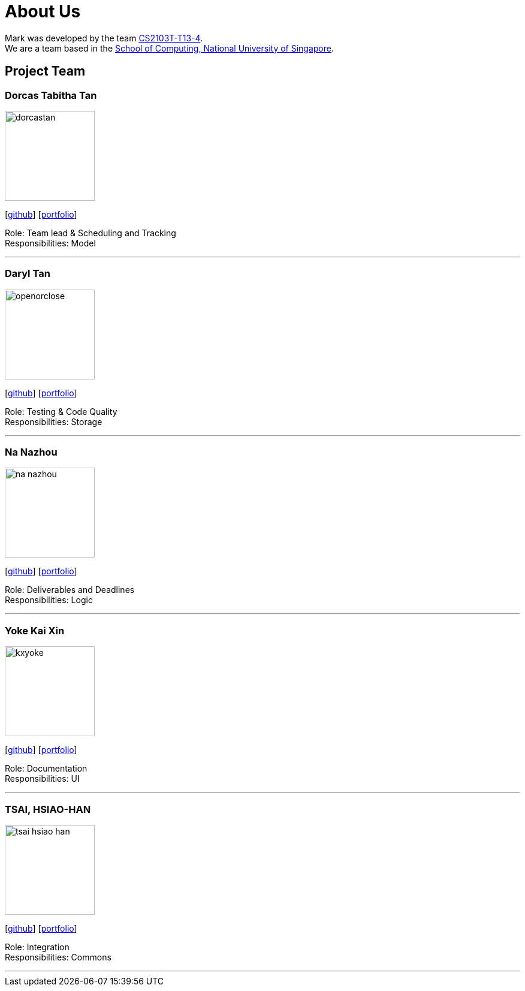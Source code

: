 = About Us
:site-section: AboutUs
:relfileprefix: team/
:imagesDir: images
:stylesDir: stylesheets

Mark was developed by the team https://github.com/orgs/AY1920S1-CS2103T-T13-4/teams/developers[CS2103T-T13-4]. +
We are a team based in the http://www.comp.nus.edu.sg[School of Computing, National University of Singapore].

== Project Team

=== Dorcas Tabitha Tan
image::dorcastan.png[width="150", align="left"]
{empty}[https://github.com/dorcastan[github]] [<<johndoe#, portfolio>>]

Role: Team lead & Scheduling and Tracking +
Responsibilities: Model

'''

=== Daryl Tan
image::openorclose.png[width="150", align="left"]
{empty}[https://github.com/openorclose[github]] [<<daryl-tan#, portfolio>>]

Role: Testing & Code Quality +
Responsibilities: Storage

'''

=== Na Nazhou
image::na-nazhou.png[width="150", align="left"]
{empty}[https://github.com/Na-Nazhou[github]] [<<na-nazhou#, portfolio>>]

Role: Deliverables and Deadlines +
Responsibilities: Logic

'''

=== Yoke Kai Xin
image::kxyoke.png[width="150", align="left"]
{empty}[https://github.com/kxyoke[github]] [<<johndoe#, portfolio>>]

Role: Documentation +
Responsibilities: UI

'''

=== TSAI, HSIAO-HAN
image::tsai-hsiao-han.png[width="150", align="left"]
{empty}[https://github.com/TSAI-HSIAO-HAN[github]] [<<johndoe#, portfolio>>]

Role: Integration +
Responsibilities: Commons

'''
